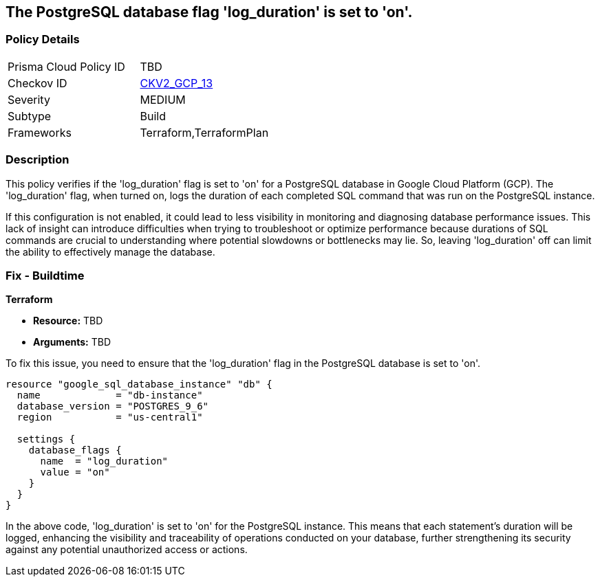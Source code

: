 
== The PostgreSQL database flag 'log_duration' is set to 'on'.

=== Policy Details

[width=45%]
[cols="1,1"]
|===
|Prisma Cloud Policy ID
| TBD

|Checkov ID
| https://github.com/bridgecrewio/checkov/blob/main/checkov/terraform/checks/graph_checks/gcp/GCPPostgreSQLDatabaseFlaglog_durationIsSetToON.yaml[CKV2_GCP_13]

|Severity
|MEDIUM

|Subtype
|Build

|Frameworks
|Terraform,TerraformPlan

|===

=== Description

This policy verifies if the 'log_duration' flag is set to 'on' for a PostgreSQL database in Google Cloud Platform (GCP). The 'log_duration' flag, when turned on, logs the duration of each completed SQL command that was run on the PostgreSQL instance.

If this configuration is not enabled, it could lead to less visibility in monitoring and diagnosing database performance issues. This lack of insight can introduce difficulties when trying to troubleshoot or optimize performance because durations of SQL commands are crucial to understanding where potential slowdowns or bottlenecks may lie. So, leaving 'log_duration' off can limit the ability to effectively manage the database.

=== Fix - Buildtime

*Terraform*

* *Resource:* TBD
* *Arguments:* TBD

To fix this issue, you need to ensure that the 'log_duration' flag in the PostgreSQL database is set to 'on'. 

[source,hcl]
----
resource "google_sql_database_instance" "db" {
  name             = "db-instance"
  database_version = "POSTGRES_9_6"
  region           = "us-central1"

  settings {
    database_flags {
      name  = "log_duration"
      value = "on"
    }
  }
}
----

In the above code, 'log_duration' is set to 'on' for the PostgreSQL instance. This means that each statement's duration will be logged, enhancing the visibility and traceability of operations conducted on your database, further strengthening its security against any potential unauthorized access or actions.

